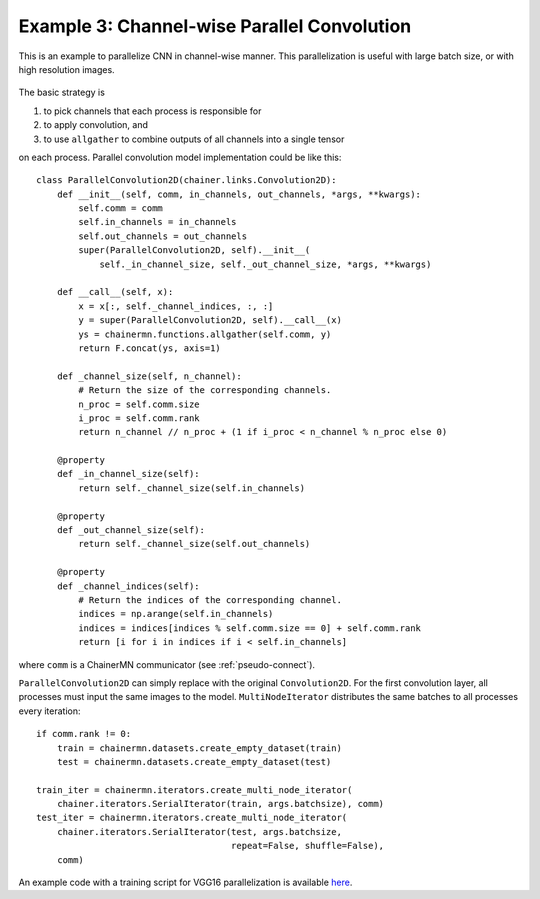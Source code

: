 Example 3: Channel-wise Parallel Convolution
============================================

This is an example to parallelize CNN in channel-wise manner.
This parallelization is useful with large batch size, or with high resolution images.

.. figure:: ../../../image/model_parallel/parallel_conv.png
    :align: center

The basic strategy is

1. to pick channels that each process is responsible for
2. to apply convolution, and
3. to use ``allgather`` to combine outputs of all channels into a single tensor

on each process.
Parallel convolution model implementation could be like this::

    class ParallelConvolution2D(chainer.links.Convolution2D):
        def __init__(self, comm, in_channels, out_channels, *args, **kwargs):
            self.comm = comm
            self.in_channels = in_channels
            self.out_channels = out_channels
            super(ParallelConvolution2D, self).__init__(
                self._in_channel_size, self._out_channel_size, *args, **kwargs)

        def __call__(self, x):
            x = x[:, self._channel_indices, :, :]
            y = super(ParallelConvolution2D, self).__call__(x)
            ys = chainermn.functions.allgather(self.comm, y)
            return F.concat(ys, axis=1)

        def _channel_size(self, n_channel):
            # Return the size of the corresponding channels.
            n_proc = self.comm.size
            i_proc = self.comm.rank
            return n_channel // n_proc + (1 if i_proc < n_channel % n_proc else 0)

        @property
        def _in_channel_size(self):
            return self._channel_size(self.in_channels)

        @property
        def _out_channel_size(self):
            return self._channel_size(self.out_channels)

        @property
        def _channel_indices(self):
            # Return the indices of the corresponding channel.
            indices = np.arange(self.in_channels)
            indices = indices[indices % self.comm.size == 0] + self.comm.rank
            return [i for i in indices if i < self.in_channels]

where ``comm`` is a ChainerMN communicator (see :ref:`pseudo-connect`).

``ParallelConvolution2D`` can simply replace with the original ``Convolution2D``.
For the first convolution layer, all processes must input the same images to the model.
``MultiNodeIterator`` distributes the same batches to all processes every iteration::

    if comm.rank != 0:
        train = chainermn.datasets.create_empty_dataset(train)
        test = chainermn.datasets.create_empty_dataset(test)

    train_iter = chainermn.iterators.create_multi_node_iterator(
        chainer.iterators.SerialIterator(train, args.batchsize), comm)
    test_iter = chainermn.iterators.create_multi_node_iterator(
        chainer.iterators.SerialIterator(test, args.batchsize,
                                         repeat=False, shuffle=False),
        comm)

An example code with a training script for VGG16 parallelization is available `here <https://github.com/chainer/chainer/blob/master/examples/chainermn/parallel_convolution/>`__.
